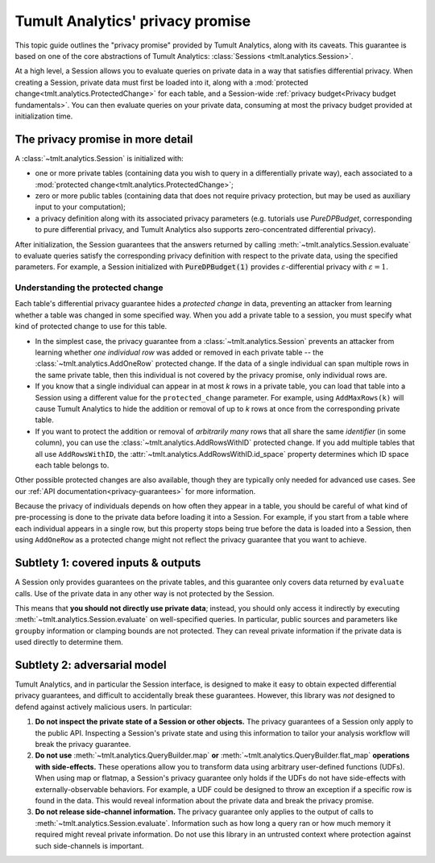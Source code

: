 .. _Privacy promise:

Tumult Analytics' privacy promise
=================================

..
    SPDX-License-Identifier: CC-BY-SA-4.0
    Copyright Tumult Labs 2025

This topic guide outlines the "privacy promise" provided by Tumult Analytics,
along with its caveats. This guarantee is based on one of the core abstractions
of Tumult Analytics: :class:`Sessions <tmlt.analytics.Session>`.

At a high level, a Session allows you to evaluate queries on private data in a
way that satisfies differential privacy. When creating a Session, private data
must first be loaded into it, along with
a :mod:`protected change<tmlt.analytics.ProtectedChange>` for each
table, and a Session-wide :ref:`privacy budget<Privacy budget fundamentals>`. You
can then evaluate
queries on your private data, consuming at most the privacy budget provided at
initialization time.

The privacy promise in more detail
----------------------------------

A :class:`~tmlt.analytics.Session` is initialized with:

* one or more private tables (containing data you wish to query in a differentially
  private way), each associated to a :mod:`protected change<tmlt.analytics.ProtectedChange>`;
* zero or more public tables (containing data that does not require privacy
  protection, but may be used as auxiliary input to your computation);
* a privacy definition along with its associated privacy parameters (e.g.
  tutorials use `PureDPBudget`, corresponding to pure differential privacy, and
  Tumult Analytics also supports zero-concentrated differential privacy).

After initialization, the Session guarantees that the answers returned by
calling :meth:`~tmlt.analytics.Session.evaluate` to evaluate queries
satisfy the corresponding privacy definition with respect to the private data,
using the specified parameters. For example, a Session initialized with
:code:`PureDPBudget(1)` provides :math:`{\varepsilon}`-differential privacy with
:math:`{\varepsilon}=1`.

.. _privacy-promise#unit-of-protection:

Understanding the protected change
^^^^^^^^^^^^^^^^^^^^^^^^^^^^^^^^^^

Each table's differential privacy guarantee hides a *protected change* in
data, preventing an attacker from learning whether a table was changed 
in some specified way. When you add a private table to a session, you must
specify what kind of protected change to use for this table.

* In the simplest case, the privacy guarantee from a
  :class:`~tmlt.analytics.Session` prevents an attacker from learning 
  whether *one individual row* was added or removed in each private table -- the 
  :class:`~tmlt.analytics.AddOneRow` protected change.
  If the data of a single individual can span multiple rows in the same private
  table, then this individual is not covered by the privacy promise, only
  individual rows are.

* If you know that a single individual can appear in at most *k* rows in a private 
  table, you can load that table into a Session using a different value for the
  ``protected_change`` parameter.
  For example, using ``AddMaxRows(k)`` will cause Tumult Analytics to hide the
  addition or removal of up to *k* rows at once from the corresponding private table.

* If you want to protect the addition or removal of *arbitrarily many* rows that
  all share the same *identifier* (in some column), you can use the 
  :class:`~tmlt.analytics.AddRowsWithID` protected change.
  If you add multiple tables that all use ``AddRowsWithID``, the
  :attr:`~tmlt.analytics.AddRowsWithID.id_space` property
  determines which ID space each table belongs to.

Other possible protected changes are also available, though they are typically
only needed for advanced use cases.
See our :ref:`API documentation<privacy-guarantees>` for more information.

Because the privacy of individuals depends on how often they appear in a table,
you should be careful of what kind of pre-processing is done to the private data
before loading it into a Session.
For example, if you start from a table where each individual appears in a single
row, but this property stops being true before the data is loaded into a Session,
then using ``AddOneRow`` as a protected change might not reflect the privacy guarantee that you want to achieve.

Subtlety 1: covered inputs & outputs
------------------------------------

A Session only provides guarantees on the private tables, and this guarantee
only covers data returned by ``evaluate`` calls. Use of the private data in any
other way is not protected by the Session.

This means that **you should not directly use private data**; instead, you
should only access it indirectly by executing
:meth:`~tmlt.analytics.Session.evaluate` on well-specified queries. In
particular, public sources and parameters like ``groupby`` information or
clamping bounds are not protected. They can reveal private information if the
private data is used directly to determine them.

Subtlety 2: adversarial model
-----------------------------

Tumult Analytics, and in particular the Session interface, is designed to make
it easy to obtain expected differential privacy guarantees, and difficult to
accidentally break these guarantees. However, this library was *not* designed to
defend against actively malicious users. In particular:

#. **Do not inspect the private state of a Session or other objects.** The
   privacy guarantees of a Session only apply to the public API. Inspecting a
   Session's private state and using this information to tailor your analysis
   workflow will break the privacy guarantee.

#. **Do not use** :meth:`~tmlt.analytics.QueryBuilder.map` **or** :meth:`~tmlt.analytics.QueryBuilder.flat_map` **operations with side-effects.**
   These operations allow you to transform data using arbitrary user-defined
   functions (UDFs). When using map or flatmap, a Session's privacy guarantee
   only holds if the UDFs do not have side-effects with externally-observable
   behaviors. For example, a UDF could be designed to throw an exception if a
   specific row is found in the data. This would reveal information about the
   private data and break the privacy promise.

#. **Do not release side-channel information.** The privacy guarantee only
   applies to the output of calls to
   :meth:`~tmlt.analytics.Session.evaluate`. Information such as how
   long a query ran or how much memory it required might reveal private
   information. Do not use this library in an untrusted context where protection
   against such side-channels is important.
